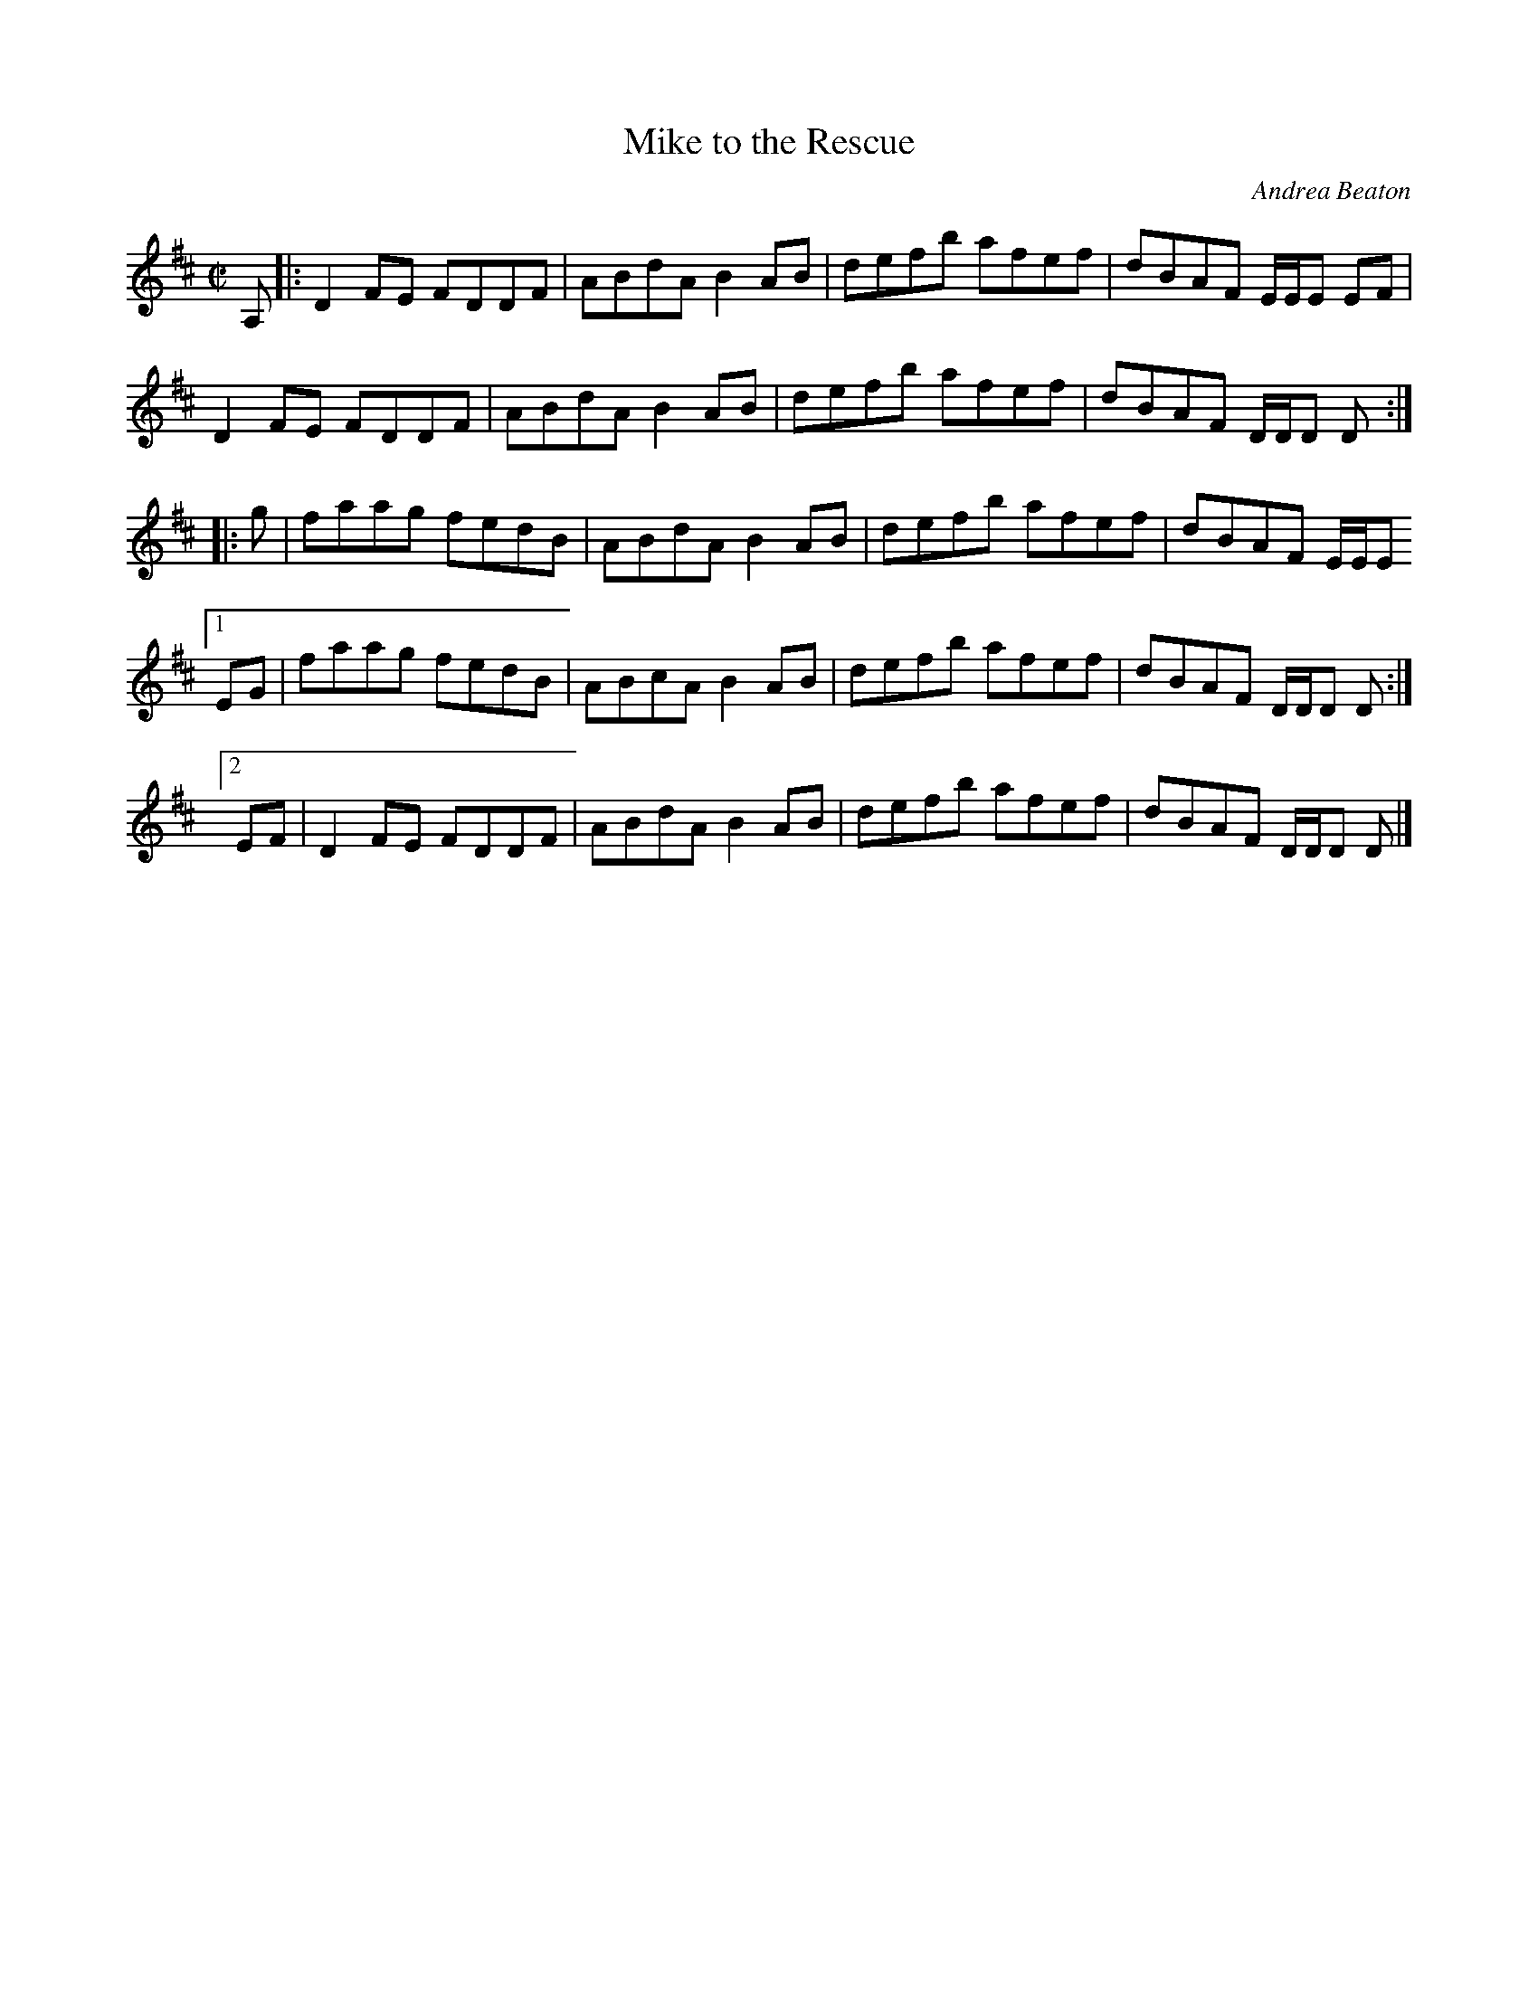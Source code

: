 X: 1
T: Mike to the Rescue
C: Andrea Beaton
R: reel
S: the Concord Slow Scottish Jam collection 2016-10
N: Presented by Andrea Beaton, Boston Harbor Scottish Fiddle School, August 2011
Z: 2016 John Chambers <jc:trillian.mit.edu>
M: C|
L: 1/8
K: D
A, |:\
D2FE FDDF | ABdA B2AB | defb afef | dBAF E/E/E EF |
D2FE FDDF | ABdA B2AB | defb afef | dBAF D/D/D D :|
|:  g | faag fedB | ABdA B2AB | defb afef | dBAF E/E/E
[1 EG | faag fedB | ABcA B2AB | defb afef | dBAF D/D/D D :|
[2 EF | D2FE FDDF | ABdA B2AB | defb afef | dBAF D/D/D D |]
